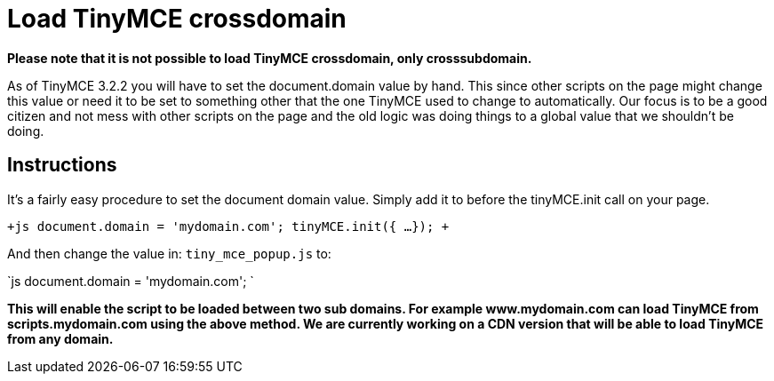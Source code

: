 = Load TinyMCE crossdomain

*Please note that it is not possible to load TinyMCE crossdomain, only crosssubdomain.*

As of TinyMCE 3.2.2 you will have to set the document.domain value by hand. This since other scripts on the page might change this value or need it to be set to something other that the one TinyMCE used to change to automatically. Our focus is to be a good citizen and not mess with other scripts on the page and the old logic was doing things to a global value that we shouldn't be doing.

[[instructions]]
== Instructions

It's a fairly easy procedure to set the document domain value. Simply add it to before the tinyMCE.init call on your page.

`+js
document.domain = 'mydomain.com';
tinyMCE.init({
   ...
});
+`

And then change the value in: `tiny_mce_popup.js` to:

`js
document.domain = 'mydomain.com';
`

*This will enable the script to be loaded between two sub domains. For example www.mydomain.com can load TinyMCE from scripts.mydomain.com using the above method. We are currently working on a CDN version that will be able to load TinyMCE from any domain.*
